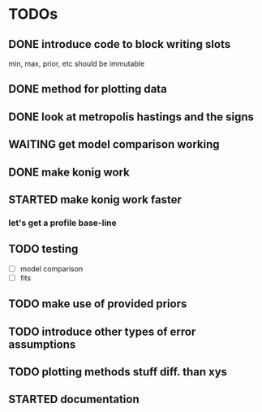 * TODOs
** DONE introduce code to block writing slots
min, max, prior, etc should be immutable
** DONE method for plotting data
** DONE look at metropolis hastings and the signs 
** WAITING get model comparison working
** DONE make konig work
** STARTED make konig work faster
*** let's get a profile base-line



** TODO testing
- [ ] model comparison
- [ ] fits
** TODO make use of provided priors
** TODO introduce other types of error assumptions
** TODO plotting methods stuff diff. than xys
** STARTED documentation
